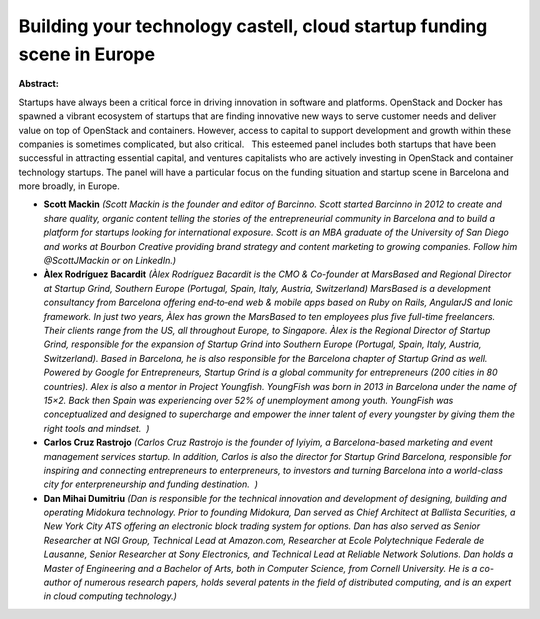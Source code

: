 Building your technology castell, cloud startup funding scene in Europe
~~~~~~~~~~~~~~~~~~~~~~~~~~~~~~~~~~~~~~~~~~~~~~~~~~~~~~~~~~~~~~~~~~~~~~~

**Abstract:**

Startups have always been a critical force in driving innovation in software and platforms. OpenStack and Docker has spawned a vibrant ecosystem of startups that are finding innovative new ways to serve customer needs and deliver value on top of OpenStack and containers. However, access to capital to support development and growth within these companies is sometimes complicated, but also critical.   This esteemed panel includes both startups that have been successful in attracting essential capital, and ventures capitalists who are actively investing in OpenStack and container technology startups. The panel will have a particular focus on the funding situation and startup scene in Barcelona and more broadly, in Europe.


* **Scott Mackin** *(Scott Mackin is the founder and editor of Barcinno. Scott started Barcinno in 2012 to create and share quality, organic content telling the stories of the entrepreneurial community in Barcelona and to build a platform for startups looking for international exposure. Scott is an MBA graduate of the University of San Diego and works at Bourbon Creative providing brand strategy and content marketing to growing companies. Follow him @ScottJMackin or on LinkedIn.)*

* **Àlex  Rodríguez Bacardit** *(Àlex Rodríguez Bacardit is the CMO & Co-founder at MarsBased and Regional Director at Startup Grind, Southern Europe (Portugal, Spain, Italy, Austria, Switzerland) MarsBased is a development consultancy from Barcelona offering end‑to‑end web & mobile apps based on Ruby on Rails, AngularJS and Ionic framework. In just two years, Àlex has grown the MarsBased to ten employees plus five full-time freelancers. Their clients range from the US, all throughout Europe, to Singapore. Àlex is the Regional Director of Startup Grind, responsible for the expansion of Startup Grind into Southern Europe (Portugal, Spain, Italy, Austria, Switzerland). Based in Barcelona, he is also responsible for the Barcelona chapter of Startup Grind as well. Powered by Google for Entrepreneurs, Startup Grind is a global community for entrepreneurs (200 cities in 80 countries). Alex is also a mentor in Project Youngfish. YoungFish was born in 2013 in Barcelona under the name of 15×2. Back then Spain was experiencing over 52% of unemployment among youth. YoungFish was conceptualized and designed to supercharge and empower the inner talent of every youngster by giving them the right tools and mindset.  )*

* **Carlos  Cruz Rastrojo** *(Carlos Cruz Rastrojo is the founder of Iyiyim, a Barcelona-based marketing and event management services startup. In addition, Carlos is also the director for Startup Grind Barcelona, responsible for inspiring and connecting entrepreneurs to enterpreneurs, to investors and turning Barcelona into a world-class city for enterpreneurship and funding destination.  )*

* **Dan Mihai Dumitriu** *(Dan is responsible for the technical innovation and development of designing, building and operating Midokura technology. Prior to founding Midokura, Dan served as Chief Architect at Ballista Securities, a New York City ATS offering an electronic block trading system for options. Dan has also served as Senior Researcher at NGI Group, Technical Lead at Amazon.com, Researcher at Ecole Polytechnique Federale de Lausanne, Senior Researcher at Sony Electronics, and Technical Lead at Reliable Network Solutions. Dan holds a Master of Engineering and a Bachelor of Arts, both in Computer Science, from Cornell University. He is a co-author of numerous research papers, holds several patents in the field of distributed computing, and is an expert in cloud computing technology.)*

